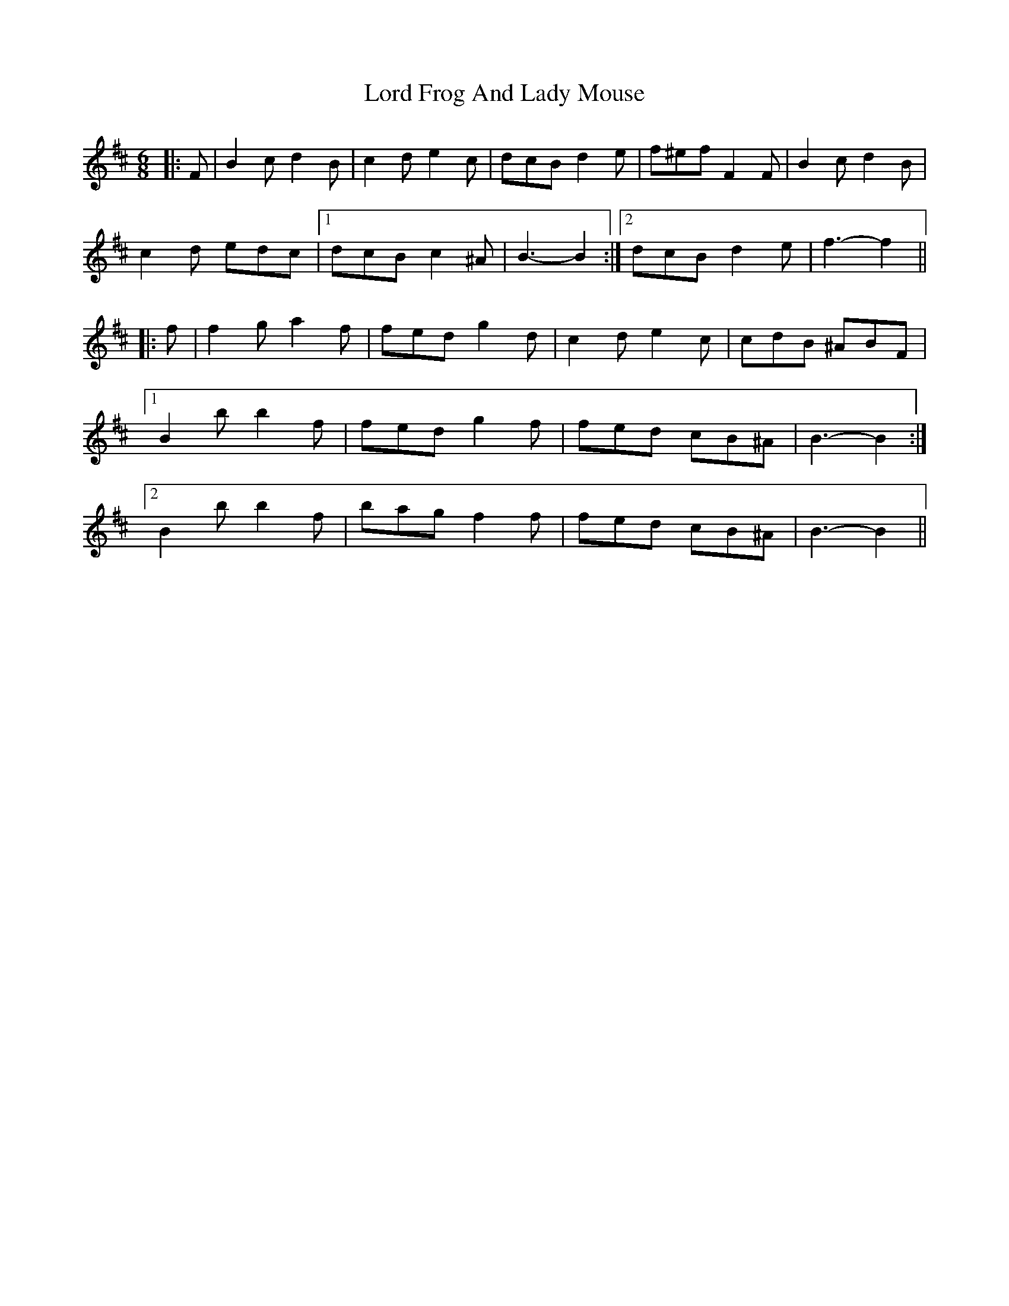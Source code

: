 X: 24180
T: Lord Frog And Lady Mouse
R: jig
M: 6/8
K: Bminor
|:F|B2 c d2 B|c2 d e2 c|dcB d2 e|f^ef F2 F|B2 c d2 B|
c2 d edc|1 dcB c2 ^A|B3- B2:|2 dcB d2 e|f3- f2||
|:f|f2 g a2 f|fed g2 d|c2 d e2 c|cdB ^ABF|
[1 B2 b b2 f|fed g2 f|fed cB^A|B3- B2:|
[2 B2 b b2 f|bag f2 f|fed cB^A|B3- B2||

